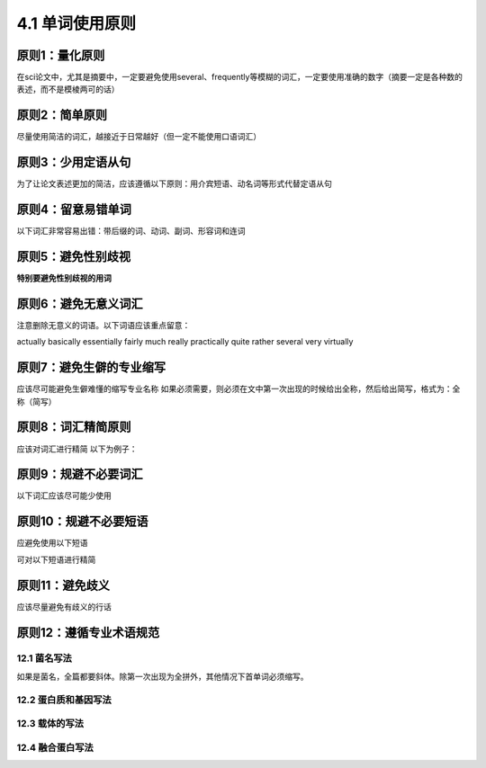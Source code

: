 4.1 单词使用原则
======================


原则1：量化原则
^^^^^^^^^^^^^^^^^^^^^^^^^^^^^^^^^^^^^^^^^^^^^^^^^^^^^^^^^^^^^^^^^^^^^^^^^^^^^^^^^^^^^^^^^^^^^^^^^^^^^^^^^^^^^^^^^^^^^^^^^^^^^^^^^^^^^^^^^^^^^^^^^^^^^^^^^
在sci论文中，尤其是摘要中，一定要避免使用several、frequently等模糊的词汇，一定要使用准确的数字（摘要一定是各种数的表述，而不是模棱两可的话）

原则2：简单原则
^^^^^^^^^^^^^^^^^^^^^^^^^^^^^^^^^^^^^^^^^^^^^^^^^^^^^^^^^^^^^^^^^^^^^^^^^^^^^^^^^^^^^
尽量使用简洁的词汇，越接近于日常越好（但一定不能使用口语词汇）

原则3：少用定语从句
^^^^^^^^^^^^^^^^^^^^^^^^^^^^^^^^^^^^^^^^^^^^^^^^^^^^^^^^^^^^^^^^^^^^^^^^^^^^^^^^^^^^^^^^^^^
为了让论文表述更加的简洁，应该遵循以下原则：用介宾短语、动名词等形式代替定语从句

原则4：留意易错单词
^^^^^^^^^^^^^^^^^^^^^^^^^^^^^^^^^^^^^^^^^^^^^^^^^^^^^^^^^^^^^^^^^^^^^^^^^^^^^^^^^^^^^^^^^^^
以下词汇非常容易出错：带后缀的词、动词、副词、形容词和连词

原则5：避免性别歧视
^^^^^^^^^^^^^^^^^^^^^^^^^^^^^^^^^^^^^^^^^^^^^^^^^^^^^^^^^^^^^^^^^^^^^^^^^^^^^^^^^^^^^^^^^^^
**特别要避免性别歧视的用词**

原则6：避免无意义词汇
^^^^^^^^^^^^^^^^^^^^^^^^^^^^^^^^^^^^^^^^^^^^^^^^^^^^^^^^^^^^^^^^^^^^^^^^^^^^^^^^^^^^^^^^^^^
注意删除无意义的词语。以下词语应该重点留意：

actually basically essentially fairly much really practically quite
rather several very virtually 

原则7：避免生僻的专业缩写
^^^^^^^^^^^^^^^^^^^^^^^^^^^^^^^^^^^^^^^^^^^^^^^^^^^^^^^^^^^^^^^^^^^^^^^^^^^^^^^^^^^^^^^^^^^
应该尽可能避免生僻难懂的缩写专业名称
如果必须需要，则必须在文中第一次出现的时候给出全称，然后给出简写，格式为：全称（简写）

原则8：词汇精简原则
^^^^^^^^^^^^^^^^^^^^^^^^^^^^^^^^^^^^^^^^^^^^^^^^^^^^^^^^^^^^^^^^^^^^^^^^^^^^^^^^^^^^^^^^^^^
应该对词汇进行精简
以下为例子：

.. image:: 1.1/1.1.png
   :width: 400 px
   :align: center

原则9：规避不必要词汇
^^^^^^^^^^^^^^^^^^^^^^^^^^^^^^^^^^^^^^^^^^^^^^^^^^^^^^^^^^^^^^^^^^^^^^^^^^^^^^^^^^^^^^^^^^^
以下词汇应该尽可能少使用

.. image:: 1.1/1.2.png
   :width: 500 px
   :align: center

原则10：规避不必要短语
^^^^^^^^^^^^^^^^^^^^^^^^^^^^^^^^^^^^^^^^^^^^^^^^^^^^^^^^^^^^^^^^^^^^^^^^^^^^^^^^^^^^^^^^^^^
应避免使用以下短语

.. image:: 1.1/1.3.png
   :width: 500 px
   :align: center

可对以下短语进行精简

.. image:: 1.1/1.4.png
   :width: 500 px
   :align: center

原则11：避免歧义
^^^^^^^^^^^^^^^^^^^^^^^^^^^^^^^^^^^^^^^^^^^^^^^^^^^^^^^^^^^^^^^^^^^^^^^^^^^^^^^^^^^^^^^^^^^
应该尽量避免有歧义的行话

.. image:: 1.1/1.5.png
   :width: 500 px
   :align: center

原则12：遵循专业术语规范
^^^^^^^^^^^^^^^^^^^^^^^^^^^^^^^^^^^^^^^^^^^^^^^^^^^^^^^^^^^^^^^^^^^^^^^^^^^^^^^^^^^^^^^^^^^

12.1 菌名写法 
'''''''''''''''''''''''''''''''''''''''''''''''''''''''''''''''''''''''''''''''''''''''''''''''' 
如果是菌名，全篇都要斜体。除第一次出现为全拼外，其他情况下首单词必须缩写。                                                                                      

12.2 蛋白质和基因写法
''''''''''''''''''''''''''''''''''''''''''''''''''''''''''''''''''''''''''''''''''''''''''''''''  

.. image:: 1.1/1.7.png
   :width: 600 px
   :align: center

12.3 载体的写法
''''''''''''''''''''''''''''''''''''''''''''''''''''''''''''''''''''''''''''''''''''''''''''''''            

.. image:: 1.1/1.8.png
   :width: 600 px
   :align: center
   
12.4 融合蛋白写法
'''''''''''''''''''''''''''''''''''''''''''''''''''''''''''''''''''''''''''''''''''''''''''''''' 

.. image:: 1.1/1.9.png
   :width: 600 px
   :align: center